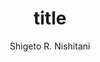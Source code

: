 #+qiita_private: b94a530655335a7d774a
#+OPTIONS: ^:{}
#+STARTUP: indent nolineimages
#+TITLE: title
#+AUTHOR: Shigeto R. Nishitani
#+EMAIL:     (concat "shigeto_nishitani@mac.com")
#+LANGUAGE:  jp
# +OPTIONS:   H:4 toc:t num:2
#+OPTIONS:   toc:nil
#+TAG: Qiita, upload
#+TWITTER: off

[[https://qiita-image-store.s3.ap-northeast-1.amazonaws.com/0/151211/a3a7f387-d64c-0c79-b643-022daec784b3.png][file:upload.png]]




